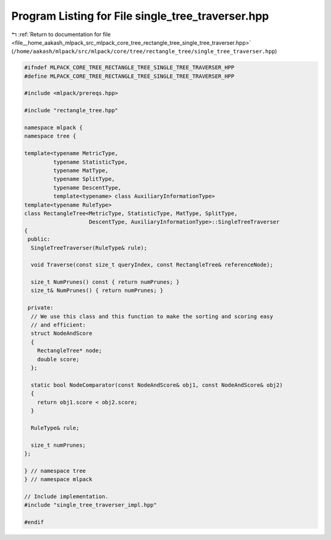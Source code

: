 
.. _program_listing_file__home_aakash_mlpack_src_mlpack_core_tree_rectangle_tree_single_tree_traverser.hpp:

Program Listing for File single_tree_traverser.hpp
==================================================

|exhale_lsh| :ref:`Return to documentation for file <file__home_aakash_mlpack_src_mlpack_core_tree_rectangle_tree_single_tree_traverser.hpp>` (``/home/aakash/mlpack/src/mlpack/core/tree/rectangle_tree/single_tree_traverser.hpp``)

.. |exhale_lsh| unicode:: U+021B0 .. UPWARDS ARROW WITH TIP LEFTWARDS

.. code-block:: cpp

   
   #ifndef MLPACK_CORE_TREE_RECTANGLE_TREE_SINGLE_TREE_TRAVERSER_HPP
   #define MLPACK_CORE_TREE_RECTANGLE_TREE_SINGLE_TREE_TRAVERSER_HPP
   
   #include <mlpack/prereqs.hpp>
   
   #include "rectangle_tree.hpp"
   
   namespace mlpack {
   namespace tree {
   
   template<typename MetricType,
            typename StatisticType,
            typename MatType,
            typename SplitType,
            typename DescentType,
            template<typename> class AuxiliaryInformationType>
   template<typename RuleType>
   class RectangleTree<MetricType, StatisticType, MatType, SplitType,
                       DescentType, AuxiliaryInformationType>::SingleTreeTraverser
   {
    public:
     SingleTreeTraverser(RuleType& rule);
   
     void Traverse(const size_t queryIndex, const RectangleTree& referenceNode);
   
     size_t NumPrunes() const { return numPrunes; }
     size_t& NumPrunes() { return numPrunes; }
   
    private:
     // We use this class and this function to make the sorting and scoring easy
     // and efficient:
     struct NodeAndScore
     {
       RectangleTree* node;
       double score;
     };
   
     static bool NodeComparator(const NodeAndScore& obj1, const NodeAndScore& obj2)
     {
       return obj1.score < obj2.score;
     }
   
     RuleType& rule;
   
     size_t numPrunes;
   };
   
   } // namespace tree
   } // namespace mlpack
   
   // Include implementation.
   #include "single_tree_traverser_impl.hpp"
   
   #endif
